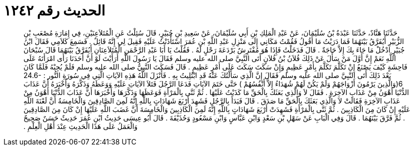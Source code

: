 
= الحديث رقم ١٢٤٢

[quote.hadith]
حَدَّثَنَا هَنَّادٌ، حَدَّثَنَا عَبْدَةُ بْنُ سُلَيْمَانَ، عَنْ عَبْدِ الْمَلِكِ بْنِ أَبِي سُلَيْمَانَ، عَنْ سَعِيدِ بْنِ جُبَيْرٍ، قَالَ سُئِلْتُ عَنِ الْمُتَلاَعِنَيْنِ، فِي إِمَارَةِ مُصْعَبِ بْنِ الزُّبَيْرِ أَيُفَرَّقُ بَيْنَهُمَا فَمَا دَرَيْتُ مَا أَقُولُ فَقُمْتُ مَكَانِي إِلَى مَنْزِلِ عَبْدِ اللَّهِ بْنِ عُمَرَ اسْتَأْذَنْتُ عَلَيْهِ فَقِيلَ لِي إِنَّهُ قَائِلٌ ‏.‏ فَسَمِعَ كَلاَمِي فَقَالَ ابْنُ جُبَيْرٍ ادْخُلْ مَا جَاءَ بِكَ إِلاَّ حَاجَةٌ ‏.‏ قَالَ فَدَخَلْتُ فَإِذَا هُوَ مُفْتَرِشٌ بَرْدَعَةَ رَحْلٍ لَهُ ‏.‏ فَقُلْتُ يَا أَبَا عَبْدِ الرَّحْمَنِ الْمُتَلاَعِنَانِ أَيُفَرَّقُ بَيْنَهُمَا قَالَ سُبْحَانَ اللَّهِ نَعَمْ إِنَّ أَوَّلَ مَنْ سَأَلَ عَنْ ذَلِكَ فُلاَنُ بْنُ فُلاَنٍ أَتَى النَّبِيَّ صلى الله عليه وسلم فَقَالَ يَا رَسُولَ اللَّهِ أَرَأَيْتَ لَوْ أَنَّ أَحَدَنَا رَأَى امْرَأَتَهُ عَلَى فَاحِشَةٍ كَيْفَ يَصْنَعُ إِنْ تَكَلَّمَ تَكَلَّمَ بِأَمْرٍ عَظِيمٍ وَإِنْ سَكَتَ سَكَتَ عَلَى أَمْرٍ عَظِيمٍ ‏.‏ قَالَ فَسَكَتَ النَّبِيُّ صلى الله عليه وسلم فَلَمْ يُجِبْهُ فَلَمَّا كَانَ بَعْدَ ذَلِكَ أَتَى النَّبِيَّ صلى الله عليه وسلم فَقَالَ إِنَّ الَّذِي سَأَلْتُكَ عَنْهُ قَدِ ابْتُلِيتُ بِهِ ‏.‏ فَأَنْزَلَ اللَّهُ هَذِهِ الآيَاتِ الَّتِي فِي سُورَةِ النُّور ‏:‏ ‏24.6-6(‏وَالَّذِينَ يَرْمُونَ أَزْوَاجَهُمْ وَلَمْ يَكُنْ لَهُمْ شُهَدَاءُ إِلاَّ أَنْفُسُهُمْ ‏)‏ حَتَّى خَتَمَ الآيَاتِ فَدَعَا الرَّجُلَ فَتَلاَ الآيَاتِ عَلَيْهِ وَوَعَظَهُ وَذَكَّرَهُ وَأَخْبَرَهُ أَنَّ عَذَابَ الدُّنْيَا أَهْوَنُ مِنْ عَذَابِ الآخِرَةِ ‏.‏ فَقَالَ لاَ وَالَّذِي بَعَثَكَ بِالْحَقِّ مَا كَذَبْتُ عَلَيْهَا ‏.‏ ثُمَّ ثَنَّى بِالْمَرْأَةِ فَوَعَظَهَا وَذَكَّرَهَا وَأَخْبَرَهَا أَنَّ عَذَابَ الدُّنْيَا أَهْوَنُ مِنْ عَذَابِ الآخِرَةِ فَقَالَتْ لاَ وَالَّذِي بَعَثَكَ بِالْحَقِّ مَا صَدَقَ ‏.‏ قَالَ فَبَدَأَ بِالرَّجُلِ فَشَهِدَ أَرْبَعَ شَهَادَاتٍ بِاللَّهِ إِنَّهُ لَمِنَ الصَّادِقِينَ وَالْخَامِسَةُ أَنَّ لَعْنَةَ اللَّهِ عَلَيْهِ إِنْ كَانَ مِنَ الْكَاذِبِينَ ‏.‏ ثُمَّ ثَنَّى بِالْمَرْأَةِ فَشَهِدَتْ أَرْبَعَ شَهَادَاتٍ بِاللَّهِ إِنَّهُ لَمِنَ الْكَاذِبِينَ وَالْخَامِسَةَ أَنَّ غَضَبَ اللَّهِ عَلَيْهَا إِنْ كَانَ مِنَ الصَّادِقِينَ ‏.‏ ثُمَّ فَرَّقَ بَيْنَهُمَا ‏.‏ قَالَ وَفِي الْبَابِ عَنْ سَهْلِ بْنِ سَعْدٍ وَابْنِ عَبَّاسٍ وَابْنِ مَسْعُودٍ وَحُذَيْفَةَ ‏.‏ قَالَ أَبُو عِيسَى حَدِيثُ ابْنِ عُمَرَ حَدِيثٌ حَسَنٌ صَحِيحٌ وَالْعَمَلُ عَلَى هَذَا الْحَدِيثِ عِنْدَ أَهْلِ الْعِلْمِ ‏.‏